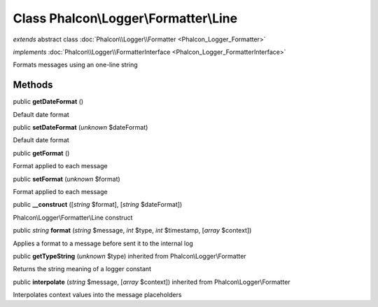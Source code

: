 Class **Phalcon\\Logger\\Formatter\\Line**
==========================================

*extends* abstract class :doc:`Phalcon\\Logger\\Formatter <Phalcon_Logger_Formatter>`

*implements* :doc:`Phalcon\\Logger\\FormatterInterface <Phalcon_Logger_FormatterInterface>`

Formats messages using an one-line string


Methods
-------

public  **getDateFormat** ()

Default date format



public  **setDateFormat** (*unknown* $dateFormat)

Default date format



public  **getFormat** ()

Format applied to each message



public  **setFormat** (*unknown* $format)

Format applied to each message



public  **__construct** ([*string* $format], [*string* $dateFormat])

Phalcon\\Logger\\Formatter\\Line construct



public *string*  **format** (*string* $message, *int* $type, *int* $timestamp, [*array* $context])

Applies a format to a message before sent it to the internal log



public  **getTypeString** (*unknown* $type) inherited from Phalcon\\Logger\\Formatter

Returns the string meaning of a logger constant



public  **interpolate** (*string* $message, [*array* $context]) inherited from Phalcon\\Logger\\Formatter

Interpolates context values into the message placeholders



